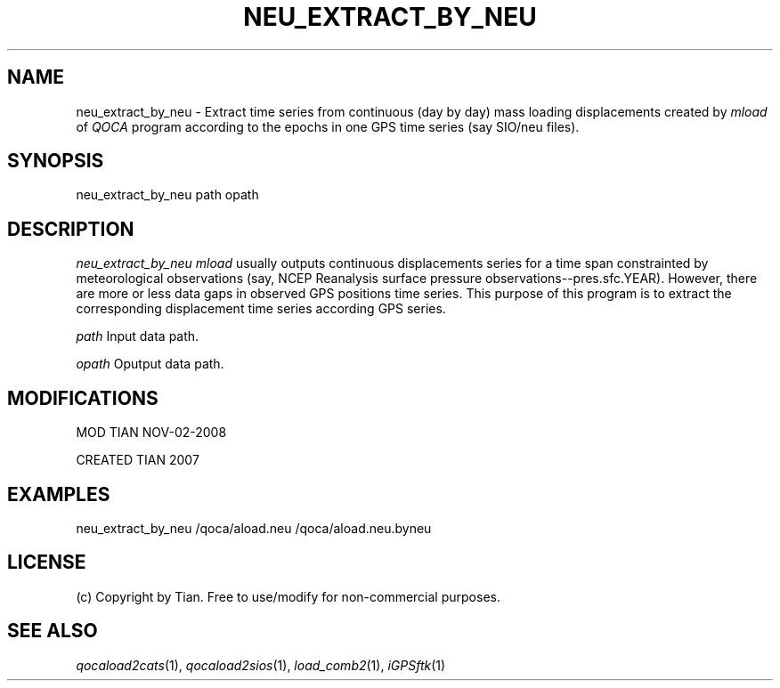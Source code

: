 .TH NEU_EXTRACT_BY_NEU 1 "02 Nov 2008" "iGPSftk" "FORTRAN ToolKit for GNSS"
.SH NAME
neu_extract_by_neu \- Extract time series from continuous (day by day) mass loading displacements created by \fImload\fP of \fIQOCA\fR program according to the epochs in one GPS time series (say SIO/neu files).
.SH SYNOPSIS
neu_extract_by_neu path opath
.SH DESCRIPTION
\fIneu_extract_by_neu\fP
\fImload\fR usually outputs continuous displacements series for a time span constrainted by meteorological observations (say, NCEP Reanalysis surface pressure observations--pres.sfc.YEAR). However, there are more or less data gaps in observed GPS positions time series. This purpose of this program is to extract the corresponding displacement time series according GPS series.
.PP
\fIpath\fR
Input data path.
.PP
\fIopath\fR
Oputput data path.
.SH MODIFICATIONS
.PP
MOD TIAN NOV-02-2008
.PP
CREATED TIAN 2007
.SH EXAMPLES
.PP
neu_extract_by_neu /qoca/aload.neu /qoca/aload.neu.byneu
.SH LICENSE
.PP
(c) Copyright by Tian. Free to use/modify for non-commercial purposes.
.SH "SEE ALSO"
.IR qocaload2cats (1),
.IR qocaload2sios (1),
.IR load_comb2 (1),
.IR iGPSftk (1)
